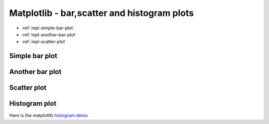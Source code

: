 .. pcfb file, created by ARichards

============================================
Matplotlib - bar,scatter and histogram plots
============================================

* :ref:`mpl-simple-bar-plot`
* :ref:`mpl-another-bar-plot`
* :ref:`mpl-scatter-plot`

.. _mpl-simple-bar-plot:

Simple bar plot
________________

.. plot:: numpympl/SimpleBarPlot.py
   :include-source:

.. _mpl-another-bar-plot:

Another bar plot
________________

.. plot:: numpympl/AdvancedBarPlot.py
   :include-source:

.. _mpl-scatter-plot:

Scatter plot
____________

.. plot:: numpympl/ScatterPlot.py
   :include-source:

Histogram plot
______________

Here is the matplotlib `histogram demo <http://matplotlib.sourceforge.net/examples/pylab_examples/histogram_demo_extended.html>`_

.. plot:: numpympl/HistogramPlot.py
   :include-source:
